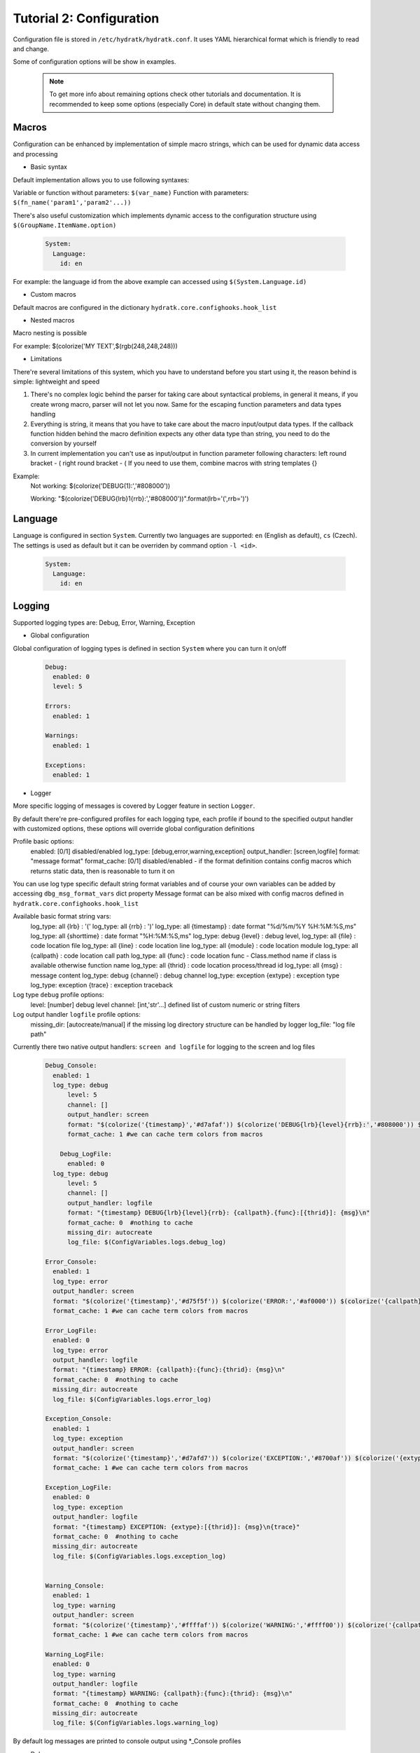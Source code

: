 .. _tutor_hydra_tut1_cfg:

Tutorial 2: Configuration
=========================

Configuration file is stored in ``/etc/hydratk/hydratk.conf``.
It uses YAML hierarchical format which is friendly to read and change.

Some of configuration options will be show in examples.

  .. note::
 
     To get more info about remaining options check other tutorials and documentation.
     It is recommended to keep some options (especially Core) in default state without changing them.


Macros
^^^^^^

Configuration can be enhanced by implementation of simple macro strings, 
which can be used for dynamic data access and processing

* Basic syntax

Default implementation allows you to use following syntaxes:
 
Variable or function without parameters: ``$(var_name)``
Function with parameters: ``$(fn_name('param1','param2'...))``
 
There's also useful customization which implements dynamic access to the configuration structure
using ``$(GroupName.ItemName.option)``

  .. code-block:: yaml
  
     System:
       Language:
         id: en       

For example: the language id from the above example can accessed using ``$(System.Language.id)``

* Custom macros

Default macros are configured in the dictionary ``hydratk.core.confighooks.hook_list``

* Nested macros

Macro nesting is possible

For example: $(colorize('MY TEXT',$(rgb(248,248,248)))  


* Limitations

There're several limitations of this system, which you have to understand before you start using it, 
the reason behind is simple: lightweight and speed

 

1. There's no complex logic behind the parser for taking care about syntactical problems, 
   in general it means, if you create wrong macro, parser will not let you now.
   Same for the escaping function parameters and data types handling

2. Everything is string, it means that you have to take care about the macro input/output data types.
   If the callback function hidden behind the macro definition expects any other data type than string, you need to do 
   the conversion by yourself 

3. In current implementation you can't use as input/output in function parameter following characters: 
   left round bracket - (
   right round bracket - ( 
   If you need to use them, combine macros with string templates {}

Example:
  Not working:  $(colorize('DEBUG(1):','#808000')) 
  
  Working:      "$(colorize('DEBUG{lrb}1{rrb}:','#808000'))".format(lrb='(',rrb=')') 
     
Language
^^^^^^^^

Language is configured in section ``System``.
Currently two languages are supported: ``en`` (English as default), ``cs`` (Czech).
The settings is used as default but it can be overriden by command option ``-l <id>``.

  .. code-block:: yaml
  
     System:
       Language:
         id: en     
        
Logging
^^^^^^^

Supported logging types are: Debug, Error, Warning, Exception

* Global configuration

Global configuration of logging types is defined in section ``System`` where you can turn it on/off

  .. code-block:: yaml
  
     Debug:
       enabled: 0
       level: 5
  
     Errors:
       enabled: 1

     Warnings:
       enabled: 1
   
     Exceptions:
       enabled: 1


* Logger
       
More specific logging of messages is covered by Logger feature in section ``Logger``.

By default there're pre-configured profiles for each logging type, each profile if bound to the specified output handler
with customized options, these options will override global configuration definitions

Profile basic options: 
  enabled: [0/1] disabled/enabled
  log_type: [debug,error,warning,exception]
  output_handler: [screen,logfile]
  format: "message format"
  format_cache: [0/1] disabled/enabled - if the format definition contains config macros which returns static data, then is reasonable to turn it on 

You can use log type specific default string format variables and of course your own variables can be added by accessing ``dbg_msg_format_vars`` dict property 
Message format can be also mixed with config macros defined in ``hydratk.core.confighooks.hook_list``

Available basic format string vars:  
  log_type: all     {lrb}       : '('                                 
  log_type: all     {rrb}       : ')'
  log_type: all     {timestamp} : date format "%d/%m/%Y %H:%M:%S,ms"
  log_type: all     {shorttime} : date format "%H:%M:%S,ms"
  log_type: debug   {level}     : debug level,
  log_type: all     {file}      : code location file
  log_type: all     {line}      : code location line
  log_type: all     {module}    : code location module
  log_type: all     {callpath}  : code location call path
  log_type: all     {func}      : code location func - Class.method name if class is available otherwise function name
  log_type: all     {thrid}     : code location process/thread id
  log_type: all     {msg}       : message content
  log_type: debug   {channel}   : debug channel
  log_type: exception {extype}  : exception type	   
  log_type: exception {trace}   : exception traceback

Log type ``debug`` profile options:                 
  level: [number] debug level
  channel: [int,'str'...] defined list of custom numeric or string filters
       
Log output handler ``logfile`` profile options:
  missing_dir: [autocreate/manual] if the missing log directory structure can be handled by logger
  log_file: "log file path" 
                           
                                 
Currently there two native output handlers: ``screen and logfile`` for logging to the screen and log files

  .. code-block:: yaml
  
     Debug_Console:
       enabled: 1
       log_type: debug
	   level: 5
	   channel: [] 
	   output_handler: screen
	   format: "$(colorize('{timestamp}','#d7afaf')) $(colorize('DEBUG{lrb}{level}{rrb}:','#808000')) $(colorize('{callpath}.{func}:[{thrid}]:','#CC6600')) $(colorize('{msg}','#ffaf87'))"
	   format_cache: 1 #we can cache term colors from macros
  
	 Debug_LogFile:
	   enabled: 0
       log_type: debug
	   level: 5
	   channel: []       
	   output_handler: logfile
	   format: "{timestamp} DEBUG{lrb}{level}{rrb}: {callpath}.{func}:[{thrid}]: {msg}\n"
	   format_cache: 0  #nothing to cache
	   missing_dir: autocreate    
	   log_file: $(ConfigVariables.logs.debug_log) 
    
     Error_Console:
       enabled: 1
       log_type: error
       output_handler: screen     
       format: "$(colorize('{timestamp}','#d75f5f')) $(colorize('ERROR:','#af0000')) $(colorize('{callpath}:{func}:{thrid}:','#d70000')) $(colorize('{msg}','#ff5f87'))"
       format_cache: 1 #we can cache term colors from macros
    
     Error_LogFile:
       enabled: 0
       log_type: error
       output_handler: logfile     
       format: "{timestamp} ERROR: {callpath}:{func}:{thrid}: {msg}\n"
       format_cache: 0  #nothing to cache
       missing_dir: autocreate
       log_file: $(ConfigVariables.logs.error_log)  
    
     Exception_Console:
       enabled: 1
       log_type: exception
       output_handler: screen     
       format: "$(colorize('{timestamp}','#d7afd7')) $(colorize('EXCEPTION:','#8700af')) $(colorize('{extype}:[{thrid}]:','#800080')) $(colorize('{msg}','#af87d7'))\n$(colorize('{trace}','#d787ff'))"
       format_cache: 1 #we can cache term colors from macros
    
     Exception_LogFile:
       enabled: 0
       log_type: exception
       output_handler: logfile     
       format: "{timestamp} EXCEPTION: {extype}:[{thrid}]: {msg}\n{trace}"
       format_cache: 0  #nothing to cache
       missing_dir: autocreate
       log_file: $(ConfigVariables.logs.exception_log)   
     

     Warning_Console:
       enabled: 1
       log_type: warning
       output_handler: screen     
       format: "$(colorize('{timestamp}','#ffffaf')) $(colorize('WARNING:','#ffff00')) $(colorize('{callpath}:{func}:{thrid}:','#ffff5f')) $(colorize('{msg}','#ffff87'))"
       format_cache: 1 #we can cache term colors from macros
    
     Warning_LogFile:
       enabled: 0
       log_type: warning
       output_handler: logfile     
       format: "{timestamp} WARNING: {callpath}:{func}:{thrid}: {msg}\n"
       format_cache: 0  #nothing to cache
       missing_dir: autocreate
       log_file: $(ConfigVariables.logs.warning_log)

 

By default log messages are printed to console output using *_Console profiles 

 
* Debug

By default debugging is disabled (debug messages are not printed), set ``System.Debug.enabled: 1`` to turn it on, 
then custom profiles explained above will be used

Another possible option is to override configuration by command option ``-d <level>``.
  

         
Extensions
^^^^^^^^^^

Section ``Extensions`` is used to configure bundled extensions which are distributed together with HydraTK.
Custom extensions have own configuration file.

You can enable or disable extension here. To disable it set ``enabled: 0``. 

  .. code-block:: yaml
  
     Extensions:
       BenchMark:
         package: hydratk.extensions.benchmark
         module: benchmark
         enabled: 1               
         
  .. note::
  
     Remaining options are specified by developer and must be kept to load extension correctly.                    